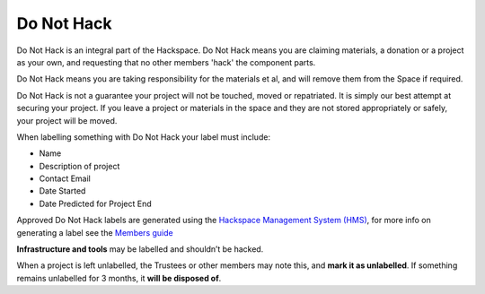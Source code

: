 Do Not Hack
===========

Do Not Hack is an integral part of the Hackspace. Do Not Hack means you are claiming materials, a donation or a project as your own, and requesting that no other members 'hack' the component parts.

Do Not Hack means you are taking responsibility for the materials et al, and will remove them from the Space if required.

Do Not Hack is not a guarantee your project will not be touched, moved or repatriated. It is simply our best attempt at securing your project. If you leave a project or materials in the space and they are not stored appropriately or safely, your project will be moved.

When labelling something with Do Not Hack your label must include:

* Name
* Description of project
* Contact Email
* Date Started
* Date Predicted for Project End

Approved Do Not Hack labels are generated using the `Hackspace Management System (HMS) <https://hms.nottinghack.org.uk>`_, for more info on generating a label see the `Members guide <https://guide.nottinghack.org.uk/do-not-hack.html#generating-a-label>`_

**Infrastructure and tools** may be labelled and shouldn’t be hacked.

When a project is left unlabelled, the Trustees or other members may note this, and **mark it as unlabelled**. If something remains unlabelled for 3 months, it **will be disposed of**.

